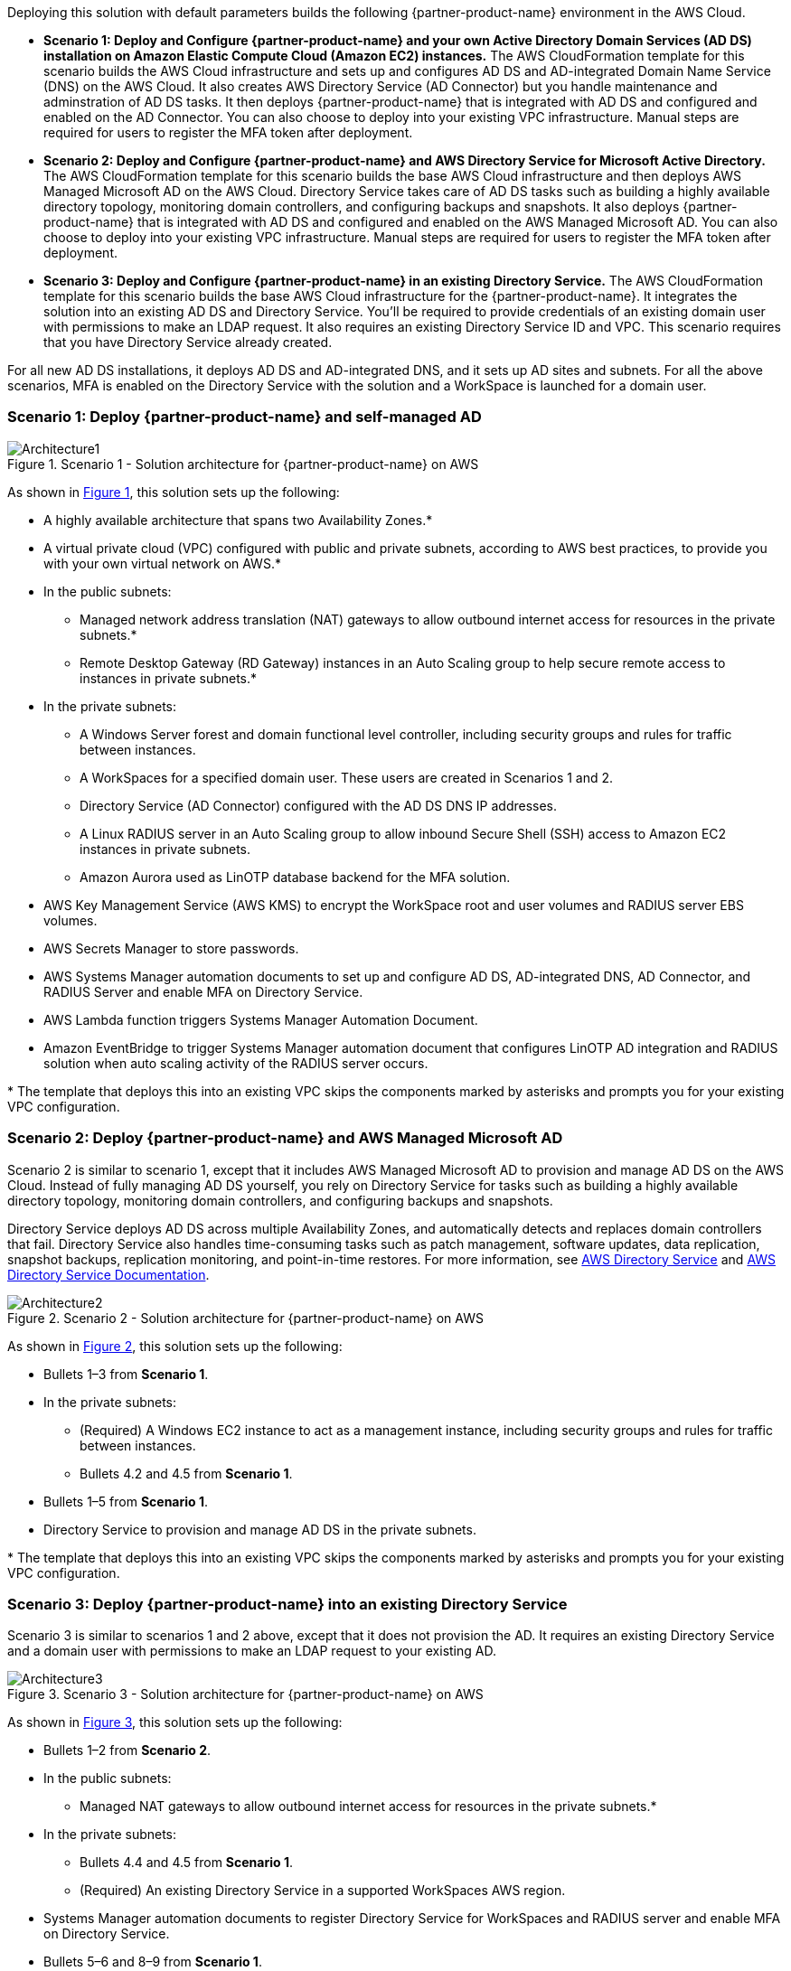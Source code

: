 :xrefstyle: short

Deploying this solution with default parameters builds the following {partner-product-name} environment in the AWS Cloud.

* *Scenario 1: Deploy and Configure {partner-product-name} and your own Active Directory Domain Services (AD DS) installation on Amazon Elastic Compute Cloud (Amazon EC2) instances.* The AWS CloudFormation template for this scenario builds the AWS Cloud infrastructure and sets up and configures AD DS and AD-integrated Domain Name Service (DNS) on the AWS Cloud. It also creates AWS Directory Service (AD Connector) but you handle maintenance and adminstration of AD DS tasks. It then deploys {partner-product-name} that is integrated with AD DS and configured and enabled on the AD Connector. You can also choose to deploy into your existing VPC infrastructure. Manual steps are required for users to register the MFA token after deployment. 

* *Scenario 2: Deploy and Configure {partner-product-name} and AWS Directory Service for Microsoft Active Directory.* The AWS CloudFormation template for this scenario builds the base AWS Cloud infrastructure and then deploys AWS Managed Microsoft AD on the AWS Cloud. Directory Service takes care of AD DS tasks such as building a highly available directory topology, monitoring domain controllers, and configuring backups and snapshots. It also deploys {partner-product-name} that is integrated with AD DS and configured and enabled on the AWS Managed Microsoft AD. You can also choose to deploy into your existing VPC infrastructure. Manual steps are required for users to register the MFA token after deployment. 

* *Scenario 3: Deploy and Configure {partner-product-name} in an existing Directory Service.* The AWS CloudFormation template for this scenario builds the base AWS Cloud infrastructure for the {partner-product-name}. It integrates the solution into an existing AD DS and Directory Service. You'll be required to provide credentials of an existing domain user with permissions to make an LDAP request. It also requires an existing Directory Service ID and VPC. This scenario requires that you have Directory Service already created. 

For all new AD DS installations, it deploys AD DS and AD-integrated DNS, and it sets up AD sites and subnets. For all the above scenarios, MFA is enabled on the Directory Service with the solution and a WorkSpace is launched for a domain user. 

// Replace this example diagram with your own. Follow our wiki guidelines: https://w.amazon.com/bin/view/AWS_Quick_Starts/Process_for_PSAs/#HPrepareyourarchitecturediagram. Upload your source PowerPoint file to the GitHub {deployment name}/docs/images/ directory in its repository.

=== Scenario 1: Deploy {partner-product-name} and self-managed AD
[#architecture1]
.Scenario 1 - Solution architecture for {partner-product-name} on AWS
image::../docs/deployment_guide/images/freeradius-mfa-workspaces-architecture-diagram-S1.png[Architecture1]

As shown in <<architecture1>>, this solution sets up the following:

* A highly available architecture that spans two Availability Zones.*
* A virtual private cloud (VPC) configured with public and private subnets, according to AWS best practices, to provide you with your own virtual network on AWS.*
* In the public subnets:
** Managed network address translation (NAT) gateways to allow outbound internet access for resources in the private subnets.*
** Remote Desktop Gateway (RD Gateway) instances in an Auto Scaling group to help secure remote access to instances in private subnets.*
* In the private subnets:
** A Windows Server forest and domain functional level controller, including security groups and rules for traffic between instances.
** A WorkSpaces for a specified domain user. These users are created in Scenarios 1 and 2.
** Directory Service (AD Connector) configured with the AD DS DNS IP addresses.
** A Linux RADIUS server in an Auto Scaling group to allow inbound Secure Shell (SSH) access to Amazon EC2 instances in private subnets.
** Amazon Aurora used as LinOTP database backend for the MFA solution. 
* AWS Key Management Service (AWS KMS) to encrypt the WorkSpace root and user volumes and RADIUS server EBS volumes. 
* AWS Secrets Manager to store passwords.
* AWS Systems Manager automation documents to set up and configure AD DS, AD-integrated DNS, AD Connector, and RADIUS Server and enable MFA on Directory Service.
* AWS Lambda function triggers Systems Manager Automation Document.
* Amazon EventBridge to trigger Systems Manager automation document that configures LinOTP AD integration and RADIUS solution when auto scaling activity of the RADIUS server occurs. 
// Add bullet points for any additional components that are included in the deployment. Ensure that the additional components are shown in the architecture diagram. End each bullet with a period.
// * <describe any additional components>.

[.small]#* The template that deploys this into an existing VPC skips the components marked by asterisks and prompts you for your existing VPC configuration.#

=== Scenario 2: Deploy {partner-product-name} and AWS Managed Microsoft AD
Scenario 2 is similar to scenario 1, except that it includes AWS Managed Microsoft AD to provision and manage AD DS on the AWS Cloud. Instead of fully managing AD DS yourself, you rely on Directory Service for tasks such as building a highly available directory topology, monitoring domain controllers, and configuring backups and snapshots.

Directory Service deploys AD DS across multiple Availability Zones, and automatically detects and replaces domain controllers that fail. Directory Service also handles time-consuming tasks such as patch management, software updates, data replication, snapshot backups, replication monitoring, and point-in-time restores. For more information, see https://aws.amazon.com/directoryservice/[AWS Directory Service^] and http://aws.amazon.com/documentation/directory-service/[AWS Directory Service Documentation^].

[#architecture2]
.Scenario 2 - Solution architecture for {partner-product-name} on AWS
image::../docs/deployment_guide/images/freeradius-mfa-workspaces-architecture-diagram-S2.png[Architecture2]

As shown in <<architecture2>>, this solution sets up the following:

* Bullets 1–3 from *Scenario 1*.
* In the private subnets:
** (Required) A Windows EC2 instance to act as a management instance, including security groups and rules for traffic between instances.
** Bullets 4.2 and 4.5 from *Scenario 1*. 
* Bullets 1–5 from *Scenario 1*.
* Directory Service to provision and manage AD DS in the private subnets.
// Add bullet points for any additional components that are included in the deployment. Ensure that the additional components are shown in the architecture diagram. End each bullet with a period.
// * <describe any additional components>.

[.small]#* The template that deploys this into an existing VPC skips the components marked by asterisks and prompts you for your existing VPC configuration.#

=== Scenario 3: Deploy {partner-product-name} into an existing Directory Service
Scenario 3 is similar to scenarios 1 and 2 above, except that it does not provision the AD. It requires an existing Directory Service and a domain user with permissions to make an LDAP request to your existing AD. 

[#architecture3]
.Scenario 3 - Solution architecture for {partner-product-name} on AWS
image::../docs/deployment_guide/images/freeradius-mfa-workspaces-architecture-diagram-S3.png[Architecture3]

As shown in <<architecture3>>, this solution sets up the following:

* Bullets 1–2 from *Scenario 2*.
* In the public subnets:
** Managed NAT gateways to allow outbound internet access for resources in the private subnets.*
* In the private subnets:
** Bullets 4.4 and 4.5 from *Scenario 1*. 
** (Required) An existing Directory Service in a supported WorkSpaces AWS region.
* Systems Manager automation documents to register Directory Service for WorkSpaces and RADIUS server and enable MFA on Directory Service.
* Bullets 5–6 and 8–9 from *Scenario 1*. 
// Add bullet points for any additional components that are included in the deployment. Ensure that the additional components are shown in the architecture diagram. End each bullet with a period.
// * <describe any additional components>.

[.small]#* The template that deploys this into an existing VPC skips the components marked by asterisks and prompts you for your existing VPC configuration.#